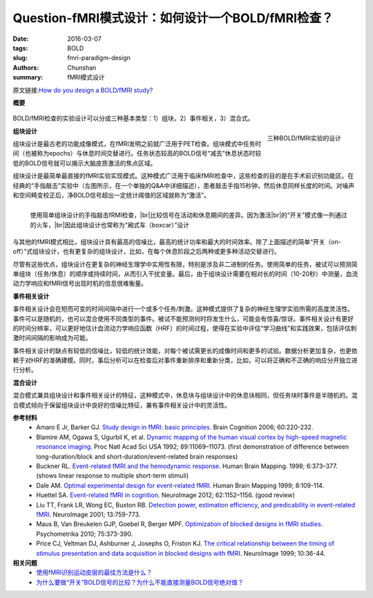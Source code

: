 Question-fMRI模式设计：如何设计一个BOLD/fMRI检查？
==========================================================================

:date: 2016-03-07
:tags: BOLD
:slug: fmri-paradigm-design
:authors: Chunshan
:summary: fMRI模式设计

.. |br| raw:: html

   <br />

原文链接:\ `How do you design a BOLD/fMRI study? <http://mriquestions.com/fmri-paradigm-design.html>`_

**概要** 
 .. figure:: http://mriquestions.com/uploads/3/4/5/7/34572113/4971479_orig.png?319
    :alt: summary
    :align: center
    :width: 700

BOLD/fMRI检查的实验设计可以分成三种基本类型：1）组块，2）事件相关，3）混合式。

.. figure:: http://mriquestions.com/uploads/3/4/5/7/34572113/1081253_orig.png
   :alt: Three designs of BOLD/fMRI experiments
   :align: right
   :width: 400

   三种BOLD/fMRI实验的设计

**组块设计**

组块设计是最古老的功能成像模式，在fMRI发明之前就广泛用于PET检查。组块模式中任务时间（也被称为epochs）与休息时间交替进行。任务状态较高的BOLD信号“减去”休息状态时较低的BOLD信号就可以揭示大脑皮质激活的焦点区域。

组块设计是最简单最直接的fMRI实验实现模式。这种模式广泛用于临床fMRI检查中，这些检查的目的是在手术前识别功能区。在经典的“手指敲击”实验中（左图所示，在一个单独的Q&A中详细描述），患者敲击手指15秒钟，然后休息同样长度的时间。对噪声和空间畸变校正后，净BOLD信号超出一定统计阈值的区域就称为“激活”。

.. figure:: http://mriquestions.com/uploads/3/4/5/7/34572113/1727460_orig.gif?250
   :alt: Finger tapping fMRI study
   :align: left
   :width: 400

   使用简单组块设计的手指敲击fRMI检查，\ |br|\ 比较信号在活动和休息期间的差异。因为激活\ |br|\ 的“开关”模式像一列通过的火车，\ |br|\ 因此组块设计也常称为“厢式车（boxcar）”设计

与其他的fMRI模式相比，组块设计具有最高的信噪比，最高的统计功率和最大的时间效率。除了上面描述的简单“开关（on-off）”式组块设计，也有更复杂的组块设计，比如，在每个休息阶段之后两种或更多种活动交替进行。

尽管有这些优点，组块设计在更复杂的神经生理学中实用性有限，特别是涉及非二进制的任务。使用简单的任务，被试可以预测简单组块（任务/休息）的顺序或持续时间，从而引入干扰变量。最后，由于组块设计需要在相对长的时间（10-20秒）中测量，血流动力学响应和fMRI信号出现时机的信息很难衡量。

**事件相关设计**

事件相关设计会在短而可变的时间间隔中进行一个或多个任务/刺激。这种模式提供了复杂的神经生理学实验所需的高度灵活性。事件可以是随机的，也可以混合使用不同类型的事件。被试不能预测何时将发生什么，可能会有惊喜/惊讶。事件相关设计有更好的时间分辨率，可以更好地估计血流动力学响应函数（HRF）的时间过程，使得在实验中评估“学习曲线”和实践效果，包括评估刺激时间间隔的影响成为可能。

事件相关设计的缺点有较低的信噪比，较低的统计效能，对每个被试需更长的成像时间和更多的试验。数据分析更加复杂，也更依赖于对HRF的准确建模。同时，事后分析可以在检查后对事件重新排序和重新分类，比如，可以将正确和不正确的响应分开独立进行分析。

**混合设计**

混合模式兼具组块设计和事件相关设计的特征，这种模式中，休息块与组块设计中的休息块相同，但任务块时事件是半随机的。混合模式倾向于保留组块设计中良好的信噪比特征，兼有事件相关设计中的灵活性。

**参考材料**
     * Amaro E Jr, Barker GJ. `Study design in fMRI: basic principles <http://mriquestions.com/uploads/3/4/5/7/34572113/amaro_study_design_542057.pdf>`_. Brain Cognition 2006; 60:220-232.
     * Blamire AM, Ogawa S, Ugurbil K, et al. `Dynamic mapping of the human visual cortex by high-speed magnetic resonance imaging <http://mriquestions.com/uploads/3/4/5/7/34572113/pnas-1992-blamire-11069-73.pdf>`_. Proc Natl Acad Sci USA 1992; 89:11069–11073. (first demonstration of difference between long-duration/block and short-duration/event-related brain responses)
     * Buckner RL. `Event-related fMRI and the hemodynamic response <http://mriquestions.com/uploads/3/4/5/7/34572113/bruckner_1998_10.1.1.481.2946.pdf>`_. Human Brain Mapping. 1998; 6:373–377. (shows linear response to multiple short-term stimuli)
     * Dale AM. `Optimal experimental design for event-related fMRI <http://mriquestions.com/uploads/3/4/5/7/34572113/dale-event.pdf>`_. Human Brain Mapping 1999; 8:109-114.
     * Huettel SA. `Event-related fMRI in cognition <http://mriquestions.com/uploads/3/4/5/7/34572113/event_v_blocked_huttell_nihms333191.pdf>`_. NeuroImage 2012; 62:1152–1156. (good review)
     * Liu TT, Frank LR, Wong EC, Buxton RB. `Detection power, estimation efficiency, and predicability in event-related fMRI <http://mriquestions.com/uploads/3/4/5/7/34572113/liu-event.pdf>`_. NeuroImage 2001; 13:759-773.
     * Maus B, Van Breukelen GJP, Goebel R, Berger MPF. `Optimization of blocked designs in fMRI studies <http://mriquestions.com/uploads/3/4/5/7/34572113/maus_blocked_design_art_3a10.1007_2fs11336-010-9159-3.pdf>`_. Psychometrika 2010; 75:373-390.
     * Price CJ, Veltman DJ, Ashburner J, Josephs O, Friston KJ. `The critical relationship between the timing of stimulus presentation and data acquisition in blocked designs with fMRI <http://mriquestions.com/uploads/3/4/5/7/34572113/pricewk7price99.pdf>`_. NeuroImage 1999; 10:36-44.

**相关问题**
  * `使用fMRI识别运动皮层的最佳方法是什么？ <http://chunshan.github.io/MRI-QA/bold/motor-paradigms.html>`_
  * `为什么要做“开关”BOLD信号的比较？为什么不能直接测量BOLD信号绝对值？ <http://chunshan.github.io/MRI-QA/bold/why-on-off-comparison.html>`_